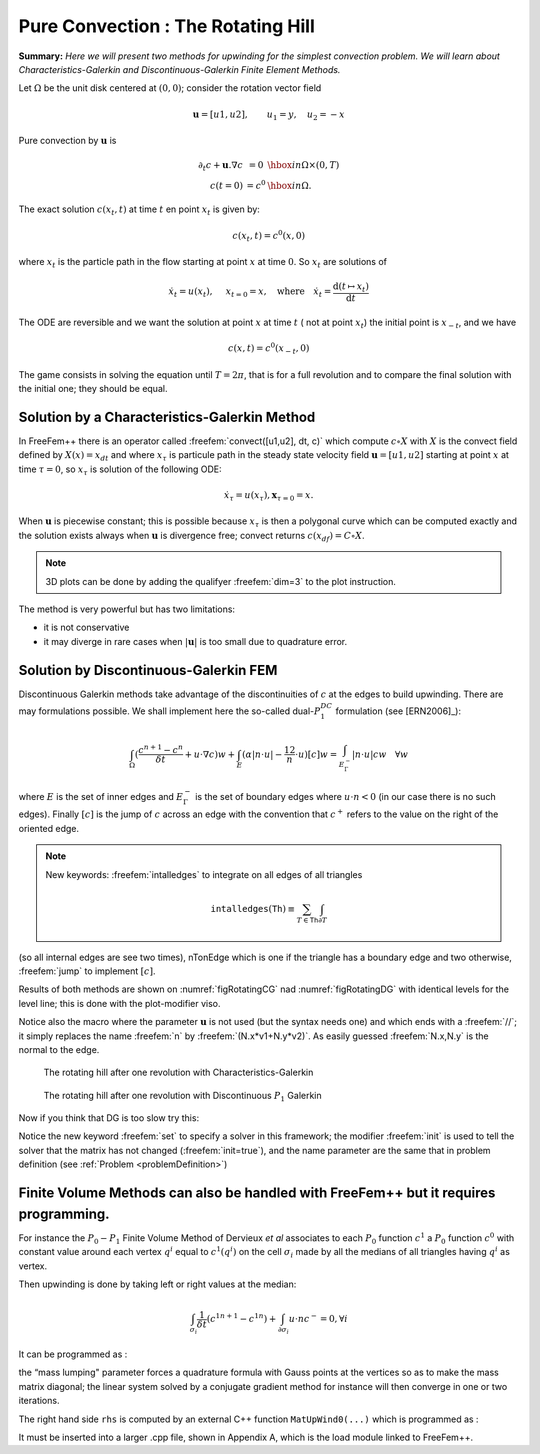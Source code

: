 .. role:: freefem(code)
  :language: freefem

Pure Convection : The Rotating Hill
===================================

**Summary:**
*Here we will present two methods for upwinding for the simplest convection problem.
We will learn about Characteristics-Galerkin and Discontinuous-Galerkin Finite Element Methods.*

Let :math:`\Omega` be the unit disk centered at :math:`(0,0)`; consider the rotation vector field

.. math::
   \mathbf{u} = [u1,u2], \qquad u_1 = y,\quad u_2 = -x

Pure convection by :math:`\mathbf{u}` is

.. math::
    \begin{array}{rcl}
        \partial_t c + \mathbf{u}.\nabla c &= 0 &\hbox{ in } \Omega\times(0,T)\\
        c (t=0) &= c ^0 &\hbox{ in } \Omega.
    \end{array}

The exact solution :math:`c(x_t,t)` at time :math:`t` en point :math:`x_t` is given by:

.. math::
    c(x_t,t)=c^0(x,0)

where :math:`x_t` is the particle path in the flow starting at point :math:`x` at time :math:`0`. So :math:`x_t` are solutions of

.. math::
   \dot{x_t} = u(x_t), \quad\ x_{t=0} =x , \quad\mbox{where}\quad \dot{x_t} = \frac{\text{d} ( t \mapsto x_t)}{\text{d} t}

The ODE are reversible and we want the solution at point :math:`x` at time :math:`t` ( not at point :math:`x_t`) the initial point is :math:`x_{-t}`, and we have

.. math::
   c(x,t)=c^0(x_{-t},0)

The game consists in solving the equation until :math:`T=2\pi`, that is for a full revolution and to compare the final solution with the initial one; they should be equal.

Solution by a Characteristics-Galerkin Method
---------------------------------------------

In FreeFem++ there is an operator called :freefem:`convect([u1,u2], dt, c)` which compute :math:`c\circ X` with :math:`X` is the convect field defined by :math:`X(x)= x_{dt}` and where :math:`x_\tau` is particule path in the steady state velocity field :math:`\mathbf{u}=[u1,u2]` starting at point :math:`x` at time :math:`\tau=0`, so :math:`x_\tau` is solution of the following ODE:

.. math::
   \dot{x}_\tau = u(x_\tau), \mathbf{x}_{\tau=0}=x.

When :math:`\mathbf{u}` is piecewise constant; this is possible because :math:`x_\tau` is then a polygonal curve which can be computed exactly and the solution exists always when :math:`\mathbf{u}` is divergence free; convect returns :math:`c(x_{df})=C\circ X`.

.. code-block:: freefem
   :linenos:

   // Parameters
   real dt = 0.17;

   // Mesh
   border C(t=0., 2.*pi) {x=cos(t); y=sin(t);};
   mesh Th = buildmesh(C(100));

   // Fespace
   fespace Uh(Th, P1);
   Uh cold, c = exp(-10*((x-0.3)^2 +(y-0.3)^2));
   Uh u1 = y, u2 = -x;

   // Time loop
   real t = 0;
   for (int m = 0; m < 2.*pi/dt; m++){
       t += dt;
       cold = c;
       c = convect([u1, u2], -dt, cold);
       plot(c, cmm=" t="+t +", min="+c[].min+", max="+c[].max);
   }

.. note:: 3D plots can be done by adding the qualifyer :freefem:`dim=3` to the plot instruction.

The method is very powerful but has two limitations:

-  it is not conservative
-  it may diverge in rare cases when :math:`|\mathbf{u}|` is too small due to quadrature error.

Solution by Discontinuous-Galerkin FEM
--------------------------------------

Discontinuous Galerkin methods take advantage of the discontinuities of :math:`c` at the edges to build upwinding.
There are may formulations possible.
We shall implement here the so-called dual-\ :math:`P_1^{DC}` formulation (see [ERN2006]_):

.. math::
   \int_\Omega(\frac{c^{n+1}-c^n}{\delta t} +u\cdot\nabla c)w
   +\int_E(\alpha|n\cdot u|-\frac 12 n\cdot u)[c]w
   =\int_{E_\Gamma^-}|n\cdot u| cw~~~\forall w

where :math:`E` is the set of inner edges and :math:`E_\Gamma^-` is the set of boundary edges where :math:`u\cdot n<0` (in our case there is no such edges).
Finally :math:`[c]` is the jump of :math:`c` across an edge with the convention that :math:`c^+` refers to the value on the right of the oriented edge.

.. code-block:: freefem
   :linenos:

   // Parameters
   real al=0.5;
   real dt = 0.05;

   // Mesh
   border C(t=0., 2.*pi) {x=cos(t); y=sin(t);};
   mesh Th = buildmesh(C(100));

   // Fespace
   fespace Vh(Th,P1dc);
   Vh w, ccold, v1 = y, v2 = -x, cc = exp(-10*((x-0.3)^2 +(y-0.3)^2));

   // Macro
   macro n() (N.x*v1 + N.y*v2) // Macro without parameter

   // Problem
   problem Adual(cc, w)
       = int2d(Th)(
             (cc/dt+(v1*dx(cc)+v2*dy(cc)))*w
       )
       + intalledges(Th)(
             (1-nTonEdge)*w*(al*abs(n)-n/2)*jump(cc)
       )
       - int2d(Th)(
             ccold*w/dt
       )
       ;

   // Time iterations
   for (real t = 0.; t < 2.*pi; t += dt){
       ccold = cc;
       Adual;
       plot(cc, fill=1, cmm="t="+t+", min="+cc[].min+", max="+ cc[].max);
   }

   // Plot
   real [int] viso = [-0.2, -0.1, 0., 0.1, 0.2, 0.3, 0.4, 0.5, 0.6, 0.7, 0.8, 0.9, 1., 1.1];
   plot(cc, wait=1, fill=1, ps="ConvectCG.eps", viso=viso);
   plot(cc, wait=1, fill=1, ps="ConvectDG.eps", viso=viso);

.. note:: New keywords: :freefem:`intalledges` to integrate on all edges of all triangles

   .. math::
      \mathtt{intalledges}(\mathtt{Th}) \equiv \sum_{T\in\mathtt{Th}}\int_{\partial T }

(so all internal edges are see two times), nTonEdge which is one if the triangle has a boundary edge and two otherwise, :freefem:`jump` to implement :math:`[c]`.

Results of both methods are shown on :numref:`figRotatingCG` nad :numref:`figRotatingDG` with identical levels for the level line; this is done with the plot-modifier viso.

Notice also the macro where the parameter :math:`\mathbf{u}` is not used (but the syntax needs one) and which ends with a :freefem:`//`; it simply replaces the name :freefem:`n` by :freefem:`(N.x*v1+N.y*v2)`.
As easily guessed :freefem:`N.x,N.y` is the normal to the edge.

.. subfigstart::

.. _figRotatingCG:

.. figure:: images/convectCG.png
   :alt: convectCG
   :width: 90%

   The rotating hill after one revolution with Characteristics-Galerkin

.. _figRotatingDG:

.. figure:: images/convectDG.png
   :alt: convectDG
   :width: 90%

   The rotating hill after one revolution with Discontinuous :math:`P_1` Galerkin

.. subfigend::
   :width: 0.49
   :alt: RotatingHill
   :label: RotatingHill

   Rotating hill

Now if you think that DG is too slow try this:

.. code-block:: freefem
   :linenos:

   // Parameters
   real al=0.5;
   real dt = 0.05;

   // Mesh
   border C(t=0., 2.*pi) {x=cos(t); y=sin(t);};
   mesh Th = buildmesh(C(100));

   // Fespace
   fespace Vh(Th,P1dc);
   Vh w, ccold, v1 = y, v2 = -x, cc = exp(-10*((x-0.3)^2 +(y-0.3)^2));
   Vh rhs=0;

   // Macro
   macro n() (N.x*v1 + N.y*v2) // Macro without parameter

   // Problem
   real t = 0.;

   varf vAdual (cc, w)
       = int2d(Th)(
             (cc/dt+(v1*dx(cc)+v2*dy(cc)))*w
       )
       + intalledges(Th)(
             (1-nTonEdge)*w*(al*abs(n)-n/2)*jump(cc)
       )
       ;

   varf vBdual (cc, w)
       = - int2d(Th)(
             ccold*w/dt
       )
       ;

   matrix AA = vAdual(Vh, Vh);
   matrix BB = vBdual(Vh, Vh);
   set (AA, init=t, solver=sparsesolver);

   // Time iterations
   for (t = 0.; t < 2.*pi; t += dt){
       ccold = cc;
       rhs[] = BB * ccold[];
       cc[] = AA^-1 * rhs[];
       plot(cc, fill=1, cmm="t="+t+", min="+cc[].min+", max="+ cc[].max);
   }

Notice the new keyword :freefem:`set` to specify a solver in this framework; the modifier :freefem:`init` is used to tell the solver that the matrix has not changed (:freefem:`init=true`), and the name parameter are the same that in problem definition (see :ref:`Problem <problemDefinition>`)

**Finite Volume Methods** can also be handled with FreeFem++ but it requires programming.
-----------------------------------------------------------------------------------------

For instance the :math:`P_0-P_1` Finite Volume Method of Dervieux *et al* associates to each :math:`P_0` function :math:`c^1` a :math:`P_0` function :math:`c^0` with constant value around each vertex :math:`q^i` equal to :math:`c^1(q^i)` on the cell :math:`\sigma_i` made by all the medians of all triangles having :math:`q^i` as vertex.

Then upwinding is done by taking left or right values at the median:

.. math::
   \int_{\sigma_i}\frac 1{\delta t}({c^1}^{n+1}-{c^1}^n) + \int_{\partial\sigma_i}u\cdot n c^-=0, \forall i

It can be programmed as :

.. code-block:: freefem
   :linenos:

   load "mat_dervieux"; //External module in C++ must be loaded

   // Parameters
   real dt = 0.025;

   // Mesh
   border a(t=0., 2.*pi){x=cos(t); y=sin(t);}
   mesh th = buildmesh(a(100));

   // Fespace
   fespace Vh(th,P1);
   Vh vh, vold, u1=y, u2=-x;
   Vh v=exp(-10*((x-0.3)^2 +(y-0.3)^2)), vWall=0, rhs=0;

   // Problem
   //qf1pTlump means mass lumping is used
   problem FVM(v,vh) = int2d(th,qft=qf1pTlump)(v*vh/dt)
       - int2d(th,qft=qf1pTlump)(vold*vh/dt)
       + int1d(th,a)(((u1*N.x+u2*N.y)<0)*(u1*N.x+u2*N.y)*vWall*vh)
   + rhs[] ;

   matrix A;
   MatUpWind0(A, th, vold, [u1, u2]);

   // Time loop
   for (int t = 0; t < 2.*pi ; t += dt){
       vold = v;
       rhs[] = A * vold[];
       FVM;
       plot(v, wait=0);
   }

the “mass lumping" parameter forces a quadrature formula with Gauss points at the vertices so as to make the mass matrix diagonal; the linear system solved by a conjugate gradient method for instance will then converge in one or two iterations.

The right hand side ``rhs`` is computed by an external C++ function ``MatUpWind0(...)`` which is programmed as :

.. code-block:: cpp
   :linenos:

   // Computes matrix a on a triangle for the Dervieux FVM
   int fvmP1P0(double q[3][2], // the 3 vertices of a triangle T
       double u[2], // convection velocity on T
       double c[3], // the P1 function on T
       double a[3][3],// output matrix
       double where[3]) // where>0 means we're on the boundary
   {
       for (int i = 0; i < 3; i++)
           for(int j = 0; j < 3; j++) a[i][j] = 0;

       for(int i = 0; i < 3; i++){
           int ip = (i+1)%3, ipp = (ip+1)%3;
           double unL = -((q[ip][1] + q[i][1] - 2*q[ipp][1])*u[0]
               - (q[ip][0] + q[i][0] - 2*q[ipp][0])*u[1])/6.;
           if (unL > 0){
               a[i][i] += unL;
               a[ip][i] -=unL;
           }
           else{
               a[i][ip] += unL;
               a[ip][ip] -=unL;
           }
           if (where[i] && where[ip]){ // this is a boundary edge
               unL = ((q[ip][1] - q[i][1])*u[0] - (q[ip][0] - q[i][0])*u[1])/2;
               if (unL > 0){
                   a[i][i] += unL;
                   a[ip][ip] += unL;
               }
           }
       }
       return 1;
   }

It must be inserted into a larger .cpp file, shown in Appendix A, which is the load module linked to FreeFem++.
